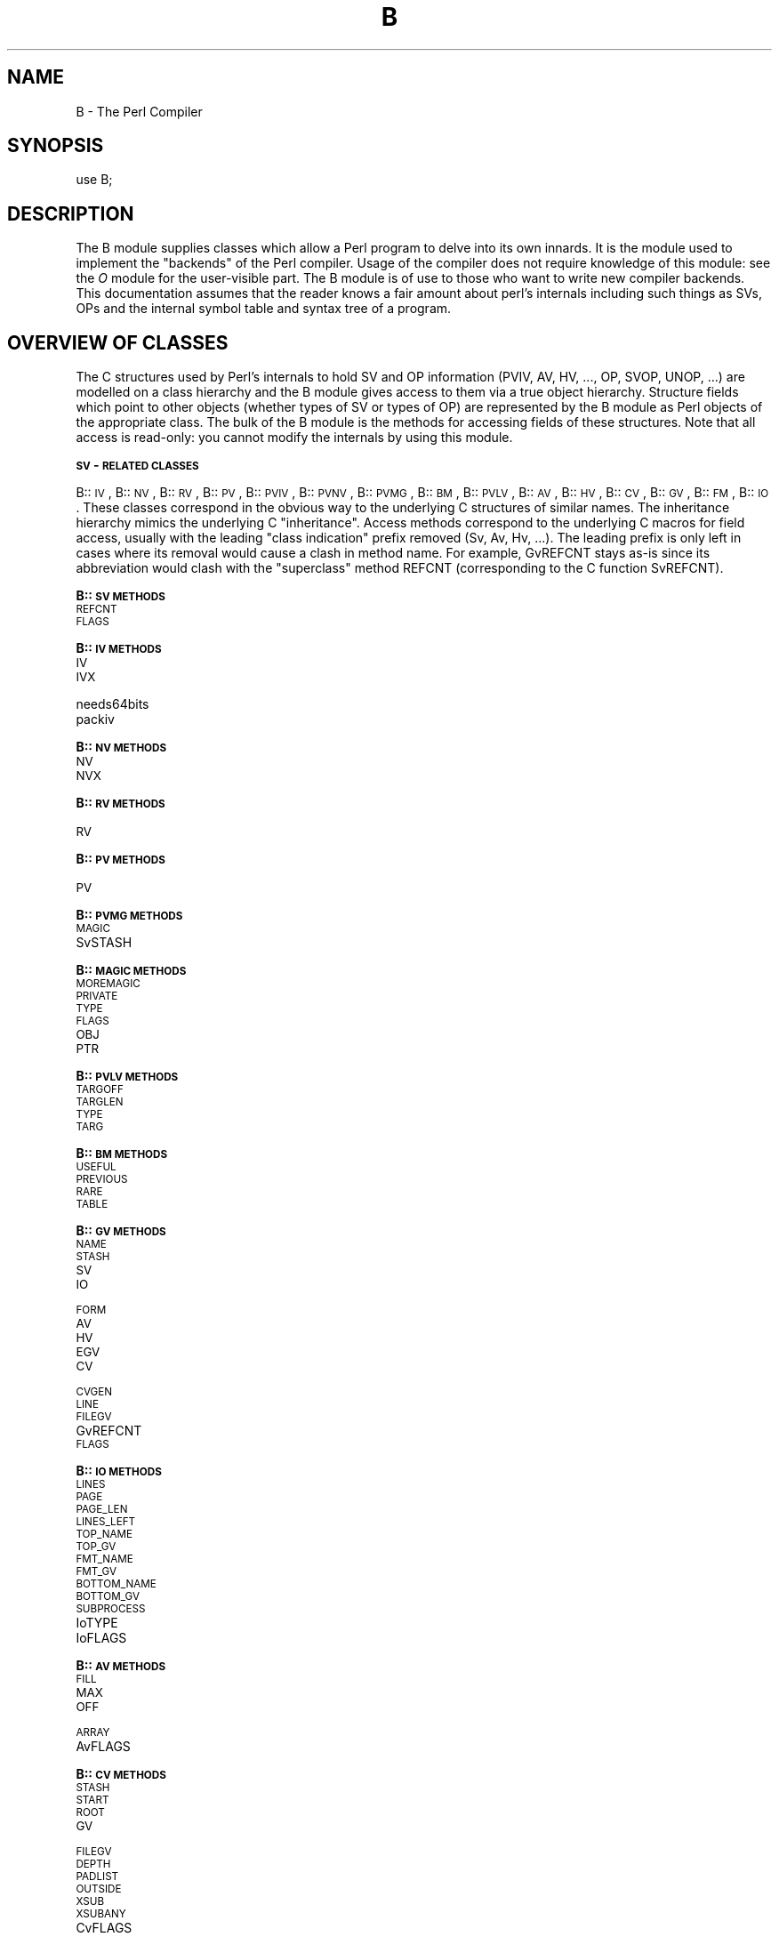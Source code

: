 .rn '' }`
''' $RCSfile$$Revision$$Date$
'''
''' $Log$
'''
.de Sh
.br
.if t .Sp
.ne 5
.PP
\fB\\$1\fR
.PP
..
.de Sp
.if t .sp .5v
.if n .sp
..
.de Ip
.br
.ie \\n(.$>=3 .ne \\$3
.el .ne 3
.IP "\\$1" \\$2
..
.de Vb
.ft CW
.nf
.ne \\$1
..
.de Ve
.ft R

.fi
..
'''
'''
'''     Set up \*(-- to give an unbreakable dash;
'''     string Tr holds user defined translation string.
'''     Bell System Logo is used as a dummy character.
'''
.tr \(*W-|\(bv\*(Tr
.ie n \{\
.ds -- \(*W-
.ds PI pi
.if (\n(.H=4u)&(1m=24u) .ds -- \(*W\h'-12u'\(*W\h'-12u'-\" diablo 10 pitch
.if (\n(.H=4u)&(1m=20u) .ds -- \(*W\h'-12u'\(*W\h'-8u'-\" diablo 12 pitch
.ds L" ""
.ds R" ""
'''   \*(M", \*(S", \*(N" and \*(T" are the equivalent of
'''   \*(L" and \*(R", except that they are used on ".xx" lines,
'''   such as .IP and .SH, which do another additional levels of
'''   double-quote interpretation
.ds M" """
.ds S" """
.ds N" """""
.ds T" """""
.ds L' '
.ds R' '
.ds M' '
.ds S' '
.ds N' '
.ds T' '
'br\}
.el\{\
.ds -- \(em\|
.tr \*(Tr
.ds L" ``
.ds R" ''
.ds M" ``
.ds S" ''
.ds N" ``
.ds T" ''
.ds L' `
.ds R' '
.ds M' `
.ds S' '
.ds N' `
.ds T' '
.ds PI \(*p
'br\}
.\"	If the F register is turned on, we'll generate
.\"	index entries out stderr for the following things:
.\"		TH	Title 
.\"		SH	Header
.\"		Sh	Subsection 
.\"		Ip	Item
.\"		X<>	Xref  (embedded
.\"	Of course, you have to process the output yourself
.\"	in some meaninful fashion.
.if \nF \{
.de IX
.tm Index:\\$1\t\\n%\t"\\$2"
..
.nr % 0
.rr F
.\}
.TH B 3 "perl 5.005, patch 53" "5/Nov/98" "Perl Programmers Reference Guide"
.UC
.if n .hy 0
.if n .na
.ds C+ C\v'-.1v'\h'-1p'\s-2+\h'-1p'+\s0\v'.1v'\h'-1p'
.de CQ          \" put $1 in typewriter font
.ft CW
'if n "\c
'if t \\&\\$1\c
'if n \\&\\$1\c
'if n \&"
\\&\\$2 \\$3 \\$4 \\$5 \\$6 \\$7
'.ft R
..
.\" @(#)ms.acc 1.5 88/02/08 SMI; from UCB 4.2
.	\" AM - accent mark definitions
.bd B 3
.	\" fudge factors for nroff and troff
.if n \{\
.	ds #H 0
.	ds #V .8m
.	ds #F .3m
.	ds #[ \f1
.	ds #] \fP
.\}
.if t \{\
.	ds #H ((1u-(\\\\n(.fu%2u))*.13m)
.	ds #V .6m
.	ds #F 0
.	ds #[ \&
.	ds #] \&
.\}
.	\" simple accents for nroff and troff
.if n \{\
.	ds ' \&
.	ds ` \&
.	ds ^ \&
.	ds , \&
.	ds ~ ~
.	ds ? ?
.	ds ! !
.	ds /
.	ds q
.\}
.if t \{\
.	ds ' \\k:\h'-(\\n(.wu*8/10-\*(#H)'\'\h"|\\n:u"
.	ds ` \\k:\h'-(\\n(.wu*8/10-\*(#H)'\`\h'|\\n:u'
.	ds ^ \\k:\h'-(\\n(.wu*10/11-\*(#H)'^\h'|\\n:u'
.	ds , \\k:\h'-(\\n(.wu*8/10)',\h'|\\n:u'
.	ds ~ \\k:\h'-(\\n(.wu-\*(#H-.1m)'~\h'|\\n:u'
.	ds ? \s-2c\h'-\w'c'u*7/10'\u\h'\*(#H'\zi\d\s+2\h'\w'c'u*8/10'
.	ds ! \s-2\(or\s+2\h'-\w'\(or'u'\v'-.8m'.\v'.8m'
.	ds / \\k:\h'-(\\n(.wu*8/10-\*(#H)'\z\(sl\h'|\\n:u'
.	ds q o\h'-\w'o'u*8/10'\s-4\v'.4m'\z\(*i\v'-.4m'\s+4\h'\w'o'u*8/10'
.\}
.	\" troff and (daisy-wheel) nroff accents
.ds : \\k:\h'-(\\n(.wu*8/10-\*(#H+.1m+\*(#F)'\v'-\*(#V'\z.\h'.2m+\*(#F'.\h'|\\n:u'\v'\*(#V'
.ds 8 \h'\*(#H'\(*b\h'-\*(#H'
.ds v \\k:\h'-(\\n(.wu*9/10-\*(#H)'\v'-\*(#V'\*(#[\s-4v\s0\v'\*(#V'\h'|\\n:u'\*(#]
.ds _ \\k:\h'-(\\n(.wu*9/10-\*(#H+(\*(#F*2/3))'\v'-.4m'\z\(hy\v'.4m'\h'|\\n:u'
.ds . \\k:\h'-(\\n(.wu*8/10)'\v'\*(#V*4/10'\z.\v'-\*(#V*4/10'\h'|\\n:u'
.ds 3 \*(#[\v'.2m'\s-2\&3\s0\v'-.2m'\*(#]
.ds o \\k:\h'-(\\n(.wu+\w'\(de'u-\*(#H)/2u'\v'-.3n'\*(#[\z\(de\v'.3n'\h'|\\n:u'\*(#]
.ds d- \h'\*(#H'\(pd\h'-\w'~'u'\v'-.25m'\f2\(hy\fP\v'.25m'\h'-\*(#H'
.ds D- D\\k:\h'-\w'D'u'\v'-.11m'\z\(hy\v'.11m'\h'|\\n:u'
.ds th \*(#[\v'.3m'\s+1I\s-1\v'-.3m'\h'-(\w'I'u*2/3)'\s-1o\s+1\*(#]
.ds Th \*(#[\s+2I\s-2\h'-\w'I'u*3/5'\v'-.3m'o\v'.3m'\*(#]
.ds ae a\h'-(\w'a'u*4/10)'e
.ds Ae A\h'-(\w'A'u*4/10)'E
.ds oe o\h'-(\w'o'u*4/10)'e
.ds Oe O\h'-(\w'O'u*4/10)'E
.	\" corrections for vroff
.if v .ds ~ \\k:\h'-(\\n(.wu*9/10-\*(#H)'\s-2\u~\d\s+2\h'|\\n:u'
.if v .ds ^ \\k:\h'-(\\n(.wu*10/11-\*(#H)'\v'-.4m'^\v'.4m'\h'|\\n:u'
.	\" for low resolution devices (crt and lpr)
.if \n(.H>23 .if \n(.V>19 \
\{\
.	ds : e
.	ds 8 ss
.	ds v \h'-1'\o'\(aa\(ga'
.	ds _ \h'-1'^
.	ds . \h'-1'.
.	ds 3 3
.	ds o a
.	ds d- d\h'-1'\(ga
.	ds D- D\h'-1'\(hy
.	ds th \o'bp'
.	ds Th \o'LP'
.	ds ae ae
.	ds Ae AE
.	ds oe oe
.	ds Oe OE
.\}
.rm #[ #] #H #V #F C
.SH "NAME"
B \- The Perl Compiler
.SH "SYNOPSIS"
.PP
.Vb 1
\&        use B;
.Ve
.SH "DESCRIPTION"
The \f(CWB\fR module supplies classes which allow a Perl program to delve
into its own innards. It is the module used to implement the
\*(L"backends\*(R" of the Perl compiler. Usage of the compiler does not
require knowledge of this module: see the \fIO\fR module for the
user-visible part. The \f(CWB\fR module is of use to those who want to
write new compiler backends. This documentation assumes that the
reader knows a fair amount about perl's internals including such
things as SVs, OPs and the internal symbol table and syntax tree
of a program.
.SH "OVERVIEW OF CLASSES"
The C structures used by Perl's internals to hold SV and OP
information (PVIV, AV, HV, ..., OP, SVOP, UNOP, ...) are modelled on a
class hierarchy and the \f(CWB\fR module gives access to them via a true
object hierarchy. Structure fields which point to other objects
(whether types of SV or types of OP) are represented by the \f(CWB\fR
module as Perl objects of the appropriate class. The bulk of the \f(CWB\fR
module is the methods for accessing fields of these structures. Note
that all access is read-only: you cannot modify the internals by
using this module.
.Sh "\s-1SV\s0\-\s-1RELATED\s0 \s-1CLASSES\s0"
B::\s-1IV\s0, B::\s-1NV\s0, B::\s-1RV\s0, B::\s-1PV\s0, B::\s-1PVIV\s0, B::\s-1PVNV\s0, B::\s-1PVMG\s0, B::\s-1BM\s0, B::\s-1PVLV\s0,
B::\s-1AV\s0, B::\s-1HV\s0, B::\s-1CV\s0, B::\s-1GV\s0, B::\s-1FM\s0, B::\s-1IO\s0. These classes correspond in
the obvious way to the underlying C structures of similar names. The
inheritance hierarchy mimics the underlying C \*(L"inheritance\*(R". Access
methods correspond to the underlying C macros for field access,
usually with the leading \*(L"class indication\*(R" prefix removed (Sv, Av,
Hv, ...). The leading prefix is only left in cases where its removal
would cause a clash in method name. For example, \f(CWGvREFCNT\fR stays
as-is since its abbreviation would clash with the \*(L"superclass\*(R" method
\f(CWREFCNT\fR (corresponding to the C function \f(CWSvREFCNT\fR).
.Sh "B::\s-1SV\s0 \s-1METHODS\s0"
.Ip "\s-1REFCNT\s0" 4
.Ip "\s-1FLAGS\s0" 4
.Sh "B::\s-1IV\s0 \s-1METHODS\s0"
.Ip "\s-1IV\s0" 4
.Ip "\s-1IVX\s0" 4
.Ip "needs64bits" 4
.Ip "packiv" 4
.Sh "B::\s-1NV\s0 \s-1METHODS\s0"
.Ip "\s-1NV\s0" 4
.Ip "\s-1NVX\s0" 4
.Sh "B::\s-1RV\s0 \s-1METHODS\s0"
.Ip "\s-1RV\s0" 4
.Sh "B::\s-1PV\s0 \s-1METHODS\s0"
.Ip "\s-1PV\s0" 4
.Sh "B::\s-1PVMG\s0 \s-1METHODS\s0"
.Ip "\s-1MAGIC\s0" 4
.Ip "SvSTASH" 4
.Sh "B::\s-1MAGIC\s0 \s-1METHODS\s0"
.Ip "\s-1MOREMAGIC\s0" 4
.Ip "\s-1PRIVATE\s0" 4
.Ip "\s-1TYPE\s0" 4
.Ip "\s-1FLAGS\s0" 4
.Ip "\s-1OBJ\s0" 4
.Ip "\s-1PTR\s0" 4
.Sh "B::\s-1PVLV\s0 \s-1METHODS\s0"
.Ip "\s-1TARGOFF\s0" 4
.Ip "\s-1TARGLEN\s0" 4
.Ip "\s-1TYPE\s0" 4
.Ip "\s-1TARG\s0" 4
.Sh "B::\s-1BM\s0 \s-1METHODS\s0"
.Ip "\s-1USEFUL\s0" 4
.Ip "\s-1PREVIOUS\s0" 4
.Ip "\s-1RARE\s0" 4
.Ip "\s-1TABLE\s0" 4
.Sh "B::\s-1GV\s0 \s-1METHODS\s0"
.Ip "\s-1NAME\s0" 4
.Ip "\s-1STASH\s0" 4
.Ip "\s-1SV\s0" 4
.Ip "\s-1IO\s0" 4
.Ip "\s-1FORM\s0" 4
.Ip "\s-1AV\s0" 4
.Ip "\s-1HV\s0" 4
.Ip "\s-1EGV\s0" 4
.Ip "\s-1CV\s0" 4
.Ip "\s-1CVGEN\s0" 4
.Ip "\s-1LINE\s0" 4
.Ip "\s-1FILEGV\s0" 4
.Ip "GvREFCNT" 4
.Ip "\s-1FLAGS\s0" 4
.Sh "B::\s-1IO\s0 \s-1METHODS\s0"
.Ip "\s-1LINES\s0" 4
.Ip "\s-1PAGE\s0" 4
.Ip "\s-1PAGE_LEN\s0" 4
.Ip "\s-1LINES_LEFT\s0" 4
.Ip "\s-1TOP_NAME\s0" 4
.Ip "\s-1TOP_GV\s0" 4
.Ip "\s-1FMT_NAME\s0" 4
.Ip "\s-1FMT_GV\s0" 4
.Ip "\s-1BOTTOM_NAME\s0" 4
.Ip "\s-1BOTTOM_GV\s0" 4
.Ip "\s-1SUBPROCESS\s0" 4
.Ip "IoTYPE" 4
.Ip "IoFLAGS" 4
.Sh "B::\s-1AV\s0 \s-1METHODS\s0"
.Ip "\s-1FILL\s0" 4
.Ip "\s-1MAX\s0" 4
.Ip "\s-1OFF\s0" 4
.Ip "\s-1ARRAY\s0" 4
.Ip "AvFLAGS" 4
.Sh "B::\s-1CV\s0 \s-1METHODS\s0"
.Ip "\s-1STASH\s0" 4
.Ip "\s-1START\s0" 4
.Ip "\s-1ROOT\s0" 4
.Ip "\s-1GV\s0" 4
.Ip "\s-1FILEGV\s0" 4
.Ip "\s-1DEPTH\s0" 4
.Ip "\s-1PADLIST\s0" 4
.Ip "\s-1OUTSIDE\s0" 4
.Ip "\s-1XSUB\s0" 4
.Ip "\s-1XSUBANY\s0" 4
.Ip "CvFLAGS" 4
.Sh "B::\s-1HV\s0 \s-1METHODS\s0"
.Ip "\s-1FILL\s0" 4
.Ip "\s-1MAX\s0" 4
.Ip "\s-1KEYS\s0" 4
.Ip "\s-1RITER\s0" 4
.Ip "\s-1NAME\s0" 4
.Ip "\s-1PMROOT\s0" 4
.Ip "\s-1ARRAY\s0" 4
.Sh "\s-1OP\s0\-\s-1RELATED\s0 \s-1CLASSES\s0"
B::\s-1OP\s0, B::\s-1UNOP\s0, B::\s-1BINOP\s0, B::\s-1LOGOP\s0, B::\s-1CONDOP\s0, B::\s-1LISTOP\s0, B::\s-1PMOP\s0,
B::\s-1SVOP\s0, B::\s-1GVOP\s0, B::\s-1PVOP\s0, B::\s-1CVOP\s0, B::\s-1LOOP\s0, B::\s-1COP\s0.
These classes correspond in
the obvious way to the underlying C structures of similar names. The
inheritance hierarchy mimics the underlying C \*(L"inheritance\*(R". Access
methods correspond to the underlying C structre field names, with the
leading \*(L"class indication\*(R" prefix removed (op_).
.Sh "B::\s-1OP\s0 \s-1METHODS\s0"
.Ip "next" 4
.Ip "sibling" 4
.Ip "ppaddr" 4
This returns the function name as a string (e.g. pp_add, pp_rv2av).
.Ip "desc" 4
This returns the op description from the global C PL_op_desc array
(e.g. \*(L"addition" \*(L"array deref").
.Ip "targ" 4
.Ip "type" 4
.Ip "seq" 4
.Ip "flags" 4
.Ip "private" 4
.Sh "B::\s-1UNOP\s0 \s-1METHOD\s0"
.Ip "first" 4
.Sh "B::\s-1BINOP\s0 \s-1METHOD\s0"
.Ip "last" 4
.Sh "B::\s-1LOGOP\s0 \s-1METHOD\s0"
.Ip "other" 4
.Sh "B::\s-1CONDOP\s0 \s-1METHODS\s0"
.Ip "true" 4
.Ip "false" 4
.Sh "B::\s-1LISTOP\s0 \s-1METHOD\s0"
.Ip "children" 4
.Sh "B::\s-1PMOP\s0 \s-1METHODS\s0"
.Ip "pmreplroot" 4
.Ip "pmreplstart" 4
.Ip "pmnext" 4
.Ip "pmregexp" 4
.Ip "pmflags" 4
.Ip "pmpermflags" 4
.Ip "precomp" 4
.Sh "B::\s-1SVOP\s0 \s-1METHOD\s0"
.Ip "sv" 4
.Sh "B::\s-1GVOP\s0 \s-1METHOD\s0"
.Ip "gv" 4
.Sh "B::\s-1PVOP\s0 \s-1METHOD\s0"
.Ip "pv" 4
.Sh "B::\s-1LOOP\s0 \s-1METHODS\s0"
.Ip "redoop" 4
.Ip "nextop" 4
.Ip "lastop" 4
.Sh "B::\s-1COP\s0 \s-1METHODS\s0"
.Ip "label" 4
.Ip "stash" 4
.Ip "filegv" 4
.Ip "cop_seq" 4
.Ip "arybase" 4
.Ip "line" 4
.SH "FUNCTIONS EXPORTED BY \f(CWB\fR"
The \f(CWB\fR module exports a variety of functions: some are simple
utility functions, others provide a Perl program with a way to
get an initial \*(L"handle\*(R" on an internal object.
.Ip "main_cv" 4
Return the (faked) \s-1CV\s0 corresponding to the main part of the Perl
program.
.Ip "main_root" 4
Returns the root op (i.e. an object in the appropriate B::\s-1OP\s0\-derived
class) of the main part of the Perl program.
.Ip "main_start" 4
Returns the starting op of the main part of the Perl program.
.Ip "comppadlist" 4
Returns the \s-1AV\s0 object (i.e. in class B::\s-1AV\s0) of the global comppadlist.
.Ip "sv_undef" 4
Returns the \s-1SV\s0 object corresponding to the C variable \f(CWsv_undef\fR.
.Ip "sv_yes" 4
Returns the \s-1SV\s0 object corresponding to the C variable \f(CWsv_yes\fR.
.Ip "sv_no" 4
Returns the \s-1SV\s0 object corresponding to the C variable \f(CWsv_no\fR.
.Ip "walkoptree(\s-1OP\s0, \s-1METHOD\s0)" 4
Does a tree-walk of the syntax tree based at \s-1OP\s0 and calls \s-1METHOD\s0 on
each op it visits. Each node is visited before its children. If
\f(CWwalkoptree_debug\fR (q.v.) has been called to turn debugging on then
the method \f(CWwalkoptree_debug\fR is called on each op before \s-1METHOD\s0 is
called.
.Ip "walkoptree_debug(\s-1DEBUG\s0)" 4
Returns the current debugging flag for \f(CWwalkoptree\fR. If the optional
\s-1DEBUG\s0 argument is non-zero, it sets the debugging flag to that. See
the description of \f(CWwalkoptree\fR above for what the debugging flag
does.
.Ip "walksymtable(\s-1SYMREF\s0, \s-1METHOD\s0, \s-1RECURSE\s0)" 4
Walk the symbol table starting at \s-1SYMREF\s0 and call \s-1METHOD\s0 on each
symbol visited. When the walk reached package symbols \*(L"Foo::\*(R" it
invokes \s-1RECURSE\s0 and only recurses into the package if that sub
returns true.
.Ip "svref_2object(\s-1SV\s0)" 4
Takes any Perl variable and turns it into an object in the
appropriate B::\s-1OP\s0\-derived or B::\s-1SV\s0\-derived class. Apart from functions
such as \f(CWmain_root\fR, this is the primary way to get an initial
\*(L"handle\*(R" on a internal perl data structure which can then be followed
with the other access methods.
.Ip "ppname(\s-1OPNUM\s0)" 4
Return the \s-1PP\s0 function name (e.g. \*(L"pp_add") of op number \s-1OPNUM\s0.
.Ip "hash(\s-1STR\s0)" 4
Returns a string in the form \*(L"0x...\*(R" representing the value of the
internal hash function used by perl on string \s-1STR\s0.
.Ip "cast_I32(I)" 4
Casts I to the internal I32 type used by that perl.
.Ip "minus_c" 4
Does the equivalent of the \f(CW-c\fR command-line option. Obviously, this
is only useful in a \s-1BEGIN\s0 block or else the flag is set too late.
.Ip "cstring(\s-1STR\s0)" 4
Returns a double-quote-surrounded escaped version of \s-1STR\s0 which can
be used as a string in C source code.
.Ip "class(\s-1OBJ\s0)" 4
Returns the class of an object without the part of the classname
preceding the first \*(L"::\*(R". This is used to turn \*(L"B::\s-1UNOP\s0\*(R" into
\*(L"\s-1UNOP\s0\*(R" for example.
.Ip "threadsv_names" 4
In a perl compiled for threads, this returns a list of the special
per-thread threadsv variables.
.Ip "byteload_fh(\s-1FILEHANDLE\s0)" 4
Load the contents of \s-1FILEHANDLE\s0 as bytecode. See documentation for
the \fBBytecode\fR module in \fIB::Backend\fR for how to generate bytecode.
.SH "AUTHOR"
Malcolm Beattie, \f(CWmbeattie@sable.ox.ac.uk\fR

.rn }` ''
.IX Title "B 3"
.IX Name "B - The Perl Compiler"

.IX Header "NAME"

.IX Header "SYNOPSIS"

.IX Header "DESCRIPTION"

.IX Header "OVERVIEW OF CLASSES"

.IX Subsection "\s-1SV\s0\-\s-1RELATED\s0 \s-1CLASSES\s0"

.IX Subsection "B::\s-1SV\s0 \s-1METHODS\s0"

.IX Item "\s-1REFCNT\s0"

.IX Item "\s-1FLAGS\s0"

.IX Subsection "B::\s-1IV\s0 \s-1METHODS\s0"

.IX Item "\s-1IV\s0"

.IX Item "\s-1IVX\s0"

.IX Item "needs64bits"

.IX Item "packiv"

.IX Subsection "B::\s-1NV\s0 \s-1METHODS\s0"

.IX Item "\s-1NV\s0"

.IX Item "\s-1NVX\s0"

.IX Subsection "B::\s-1RV\s0 \s-1METHODS\s0"

.IX Item "\s-1RV\s0"

.IX Subsection "B::\s-1PV\s0 \s-1METHODS\s0"

.IX Item "\s-1PV\s0"

.IX Subsection "B::\s-1PVMG\s0 \s-1METHODS\s0"

.IX Item "\s-1MAGIC\s0"

.IX Item "SvSTASH"

.IX Subsection "B::\s-1MAGIC\s0 \s-1METHODS\s0"

.IX Item "\s-1MOREMAGIC\s0"

.IX Item "\s-1PRIVATE\s0"

.IX Item "\s-1TYPE\s0"

.IX Item "\s-1FLAGS\s0"

.IX Item "\s-1OBJ\s0"

.IX Item "\s-1PTR\s0"

.IX Subsection "B::\s-1PVLV\s0 \s-1METHODS\s0"

.IX Item "\s-1TARGOFF\s0"

.IX Item "\s-1TARGLEN\s0"

.IX Item "\s-1TYPE\s0"

.IX Item "\s-1TARG\s0"

.IX Subsection "B::\s-1BM\s0 \s-1METHODS\s0"

.IX Item "\s-1USEFUL\s0"

.IX Item "\s-1PREVIOUS\s0"

.IX Item "\s-1RARE\s0"

.IX Item "\s-1TABLE\s0"

.IX Subsection "B::\s-1GV\s0 \s-1METHODS\s0"

.IX Item "\s-1NAME\s0"

.IX Item "\s-1STASH\s0"

.IX Item "\s-1SV\s0"

.IX Item "\s-1IO\s0"

.IX Item "\s-1FORM\s0"

.IX Item "\s-1AV\s0"

.IX Item "\s-1HV\s0"

.IX Item "\s-1EGV\s0"

.IX Item "\s-1CV\s0"

.IX Item "\s-1CVGEN\s0"

.IX Item "\s-1LINE\s0"

.IX Item "\s-1FILEGV\s0"

.IX Item "GvREFCNT"

.IX Item "\s-1FLAGS\s0"

.IX Subsection "B::\s-1IO\s0 \s-1METHODS\s0"

.IX Item "\s-1LINES\s0"

.IX Item "\s-1PAGE\s0"

.IX Item "\s-1PAGE_LEN\s0"

.IX Item "\s-1LINES_LEFT\s0"

.IX Item "\s-1TOP_NAME\s0"

.IX Item "\s-1TOP_GV\s0"

.IX Item "\s-1FMT_NAME\s0"

.IX Item "\s-1FMT_GV\s0"

.IX Item "\s-1BOTTOM_NAME\s0"

.IX Item "\s-1BOTTOM_GV\s0"

.IX Item "\s-1SUBPROCESS\s0"

.IX Item "IoTYPE"

.IX Item "IoFLAGS"

.IX Subsection "B::\s-1AV\s0 \s-1METHODS\s0"

.IX Item "\s-1FILL\s0"

.IX Item "\s-1MAX\s0"

.IX Item "\s-1OFF\s0"

.IX Item "\s-1ARRAY\s0"

.IX Item "AvFLAGS"

.IX Subsection "B::\s-1CV\s0 \s-1METHODS\s0"

.IX Item "\s-1STASH\s0"

.IX Item "\s-1START\s0"

.IX Item "\s-1ROOT\s0"

.IX Item "\s-1GV\s0"

.IX Item "\s-1FILEGV\s0"

.IX Item "\s-1DEPTH\s0"

.IX Item "\s-1PADLIST\s0"

.IX Item "\s-1OUTSIDE\s0"

.IX Item "\s-1XSUB\s0"

.IX Item "\s-1XSUBANY\s0"

.IX Item "CvFLAGS"

.IX Subsection "B::\s-1HV\s0 \s-1METHODS\s0"

.IX Item "\s-1FILL\s0"

.IX Item "\s-1MAX\s0"

.IX Item "\s-1KEYS\s0"

.IX Item "\s-1RITER\s0"

.IX Item "\s-1NAME\s0"

.IX Item "\s-1PMROOT\s0"

.IX Item "\s-1ARRAY\s0"

.IX Subsection "\s-1OP\s0\-\s-1RELATED\s0 \s-1CLASSES\s0"

.IX Subsection "B::\s-1OP\s0 \s-1METHODS\s0"

.IX Item "next"

.IX Item "sibling"

.IX Item "ppaddr"

.IX Item "desc"

.IX Item "targ"

.IX Item "type"

.IX Item "seq"

.IX Item "flags"

.IX Item "private"

.IX Subsection "B::\s-1UNOP\s0 \s-1METHOD\s0"

.IX Item "first"

.IX Subsection "B::\s-1BINOP\s0 \s-1METHOD\s0"

.IX Item "last"

.IX Subsection "B::\s-1LOGOP\s0 \s-1METHOD\s0"

.IX Item "other"

.IX Subsection "B::\s-1CONDOP\s0 \s-1METHODS\s0"

.IX Item "true"

.IX Item "false"

.IX Subsection "B::\s-1LISTOP\s0 \s-1METHOD\s0"

.IX Item "children"

.IX Subsection "B::\s-1PMOP\s0 \s-1METHODS\s0"

.IX Item "pmreplroot"

.IX Item "pmreplstart"

.IX Item "pmnext"

.IX Item "pmregexp"

.IX Item "pmflags"

.IX Item "pmpermflags"

.IX Item "precomp"

.IX Subsection "B::\s-1SVOP\s0 \s-1METHOD\s0"

.IX Item "sv"

.IX Subsection "B::\s-1GVOP\s0 \s-1METHOD\s0"

.IX Item "gv"

.IX Subsection "B::\s-1PVOP\s0 \s-1METHOD\s0"

.IX Item "pv"

.IX Subsection "B::\s-1LOOP\s0 \s-1METHODS\s0"

.IX Item "redoop"

.IX Item "nextop"

.IX Item "lastop"

.IX Subsection "B::\s-1COP\s0 \s-1METHODS\s0"

.IX Item "label"

.IX Item "stash"

.IX Item "filegv"

.IX Item "cop_seq"

.IX Item "arybase"

.IX Item "line"

.IX Header "FUNCTIONS EXPORTED BY \f(CWB\fR"

.IX Item "main_cv"

.IX Item "main_root"

.IX Item "main_start"

.IX Item "comppadlist"

.IX Item "sv_undef"

.IX Item "sv_yes"

.IX Item "sv_no"

.IX Item "walkoptree(\s-1OP\s0, \s-1METHOD\s0)"

.IX Item "walkoptree_debug(\s-1DEBUG\s0)"

.IX Item "walksymtable(\s-1SYMREF\s0, \s-1METHOD\s0, \s-1RECURSE\s0)"

.IX Item "svref_2object(\s-1SV\s0)"

.IX Item "ppname(\s-1OPNUM\s0)"

.IX Item "hash(\s-1STR\s0)"

.IX Item "cast_I32(I)"

.IX Item "minus_c"

.IX Item "cstring(\s-1STR\s0)"

.IX Item "class(\s-1OBJ\s0)"

.IX Item "threadsv_names"

.IX Item "byteload_fh(\s-1FILEHANDLE\s0)"

.IX Header "AUTHOR"

